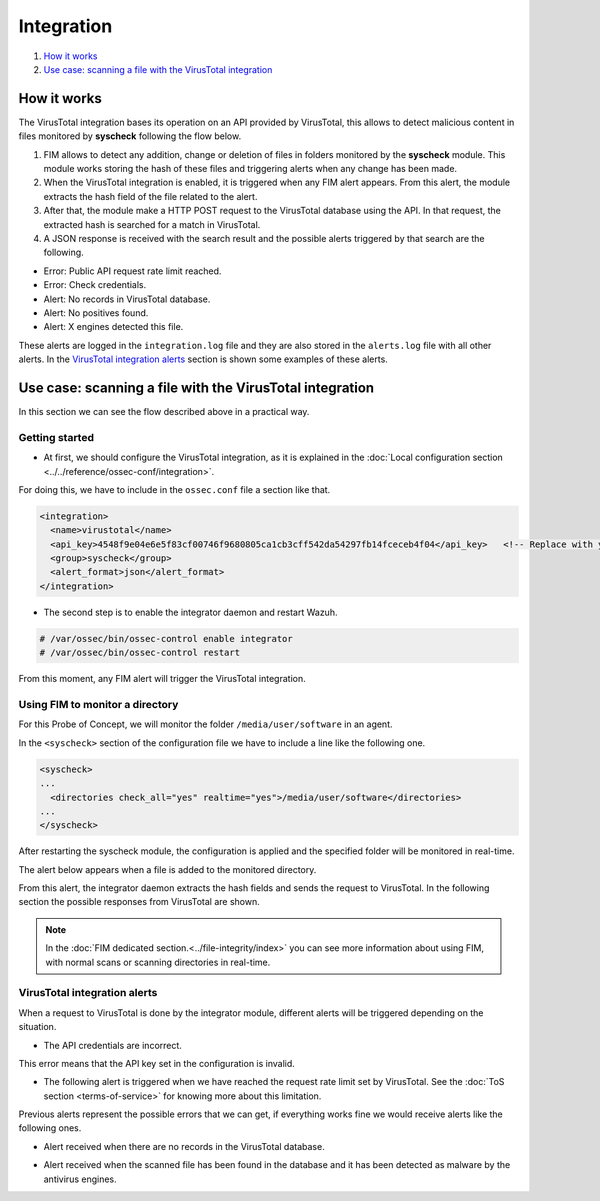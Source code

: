 Integration
===========

#. `How it works`_
#. `Use case: scanning a file with the VirusTotal integration`_

How it works
-------------

The VirusTotal integration bases its operation on an API provided by VirusTotal, this allows to detect malicious content in files monitored by **syscheck** following the flow below.

1. FIM allows to detect any addition, change or deletion of files in folders monitored by the **syscheck** module. This module works storing the hash of these files and triggering alerts when any change has been made.

2. When the VirusTotal integration is enabled, it is triggered when any FIM alert appears. From this alert, the module extracts the hash field of the file related to the alert.

3. After that, the module make a HTTP POST request to the VirusTotal database using the API. In that request, the extracted hash is searched for a match in VirusTotal.

4. A JSON response is received with the search result and the possible alerts triggered by that search are the following.

- Error: Public API request rate limit reached.
- Error: Check credentials.
- Alert: No records in VirusTotal database.
- Alert: No positives found.
- Alert: X engines detected this file.

These alerts are logged in the ``integration.log`` file and they are also stored in the ``alerts.log`` file with all other alerts.
In the `VirusTotal integration alerts`_ section is shown some examples of these alerts.


Use case: scanning a file with the VirusTotal integration
----------------------------------------------------------

In this section we can see the flow described above in a practical way.

Getting started
^^^^^^^^^^^^^^^^

- At first, we should configure the VirusTotal integration, as it is explained in the :doc:`Local configuration section <../../reference/ossec-conf/integration>`.

For doing this, we have to include in the ``ossec.conf`` file a section like that.

.. code-block:: xml

    <integration>
      <name>virustotal</name>
      <api_key>4548f9e04e6e5f83cf00746f9680805ca1cb3cff542da54297fb14fceceb4f04</api_key>   <!-- Replace with your key -->
      <group>syscheck</group>
      <alert_format>json</alert_format>
    </integration>

- The second step is to enable the integrator daemon and restart Wazuh.

.. code-block:: console

    # /var/ossec/bin/ossec-control enable integrator
    # /var/ossec/bin/ossec-control restart

From this moment, any FIM alert will trigger the VirusTotal integration.

Using FIM to monitor a directory
^^^^^^^^^^^^^^^^^^^^^^^^^^^^^^^^

For this Probe of Concept, we will monitor the folder ``/media/user/software`` in an agent.

In the ``<syscheck>`` section of the configuration file we have to include a line like the following one.

.. code-block:: xml

  <syscheck>
  ...
    <directories check_all="yes" realtime="yes">/media/user/software</directories>
  ...
  </syscheck>

After restarting the syscheck module, the configuration is applied and the specified folder will be monitored in real-time.

The alert below appears when a file is added to the monitored directory.

.. code-block:: console
   :emphasize-lines: 4,10,11

   ** Alert 1510684983.55139: - ossec,syscheck,pci_dss_11.5,gpg13_4.11,
   2017 Nov 14 18:43:03 PC->syscheck
   Rule: 554 (level 5) -> 'File added to the system.'
   New file '/media/user/software/suspicious-file.exe' added to the file system.
   File: /media/user/software/suspicious-file.exe
   New size: 1568509
   New permissions: 100777
   New user: user (1000)
   New group: user (1000)
   New MD5: 9519135089d69ad7ae6b00a78480bb2b
   New SHA1: 68b92d885317929e5b283395400ec3322bc9db5e
   New date: Tue Nov 14 18:42:41 2017
   New inode: 104062

From this alert, the integrator daemon extracts the hash fields and sends the request to VirusTotal. In the following section the possible responses from VirusTotal are shown.

.. note::
    In the :doc:`FIM dedicated section.<../file-integrity/index>` you can see more information about using FIM, with normal scans or scanning directories in real-time.

VirusTotal integration alerts
^^^^^^^^^^^^^^^^^^^^^^^^^^^^^^^^

When a request to VirusTotal is done by the integrator module, different alerts will be triggered depending on the situation.

- The API credentials are incorrect.

.. code-block:: console
   :emphasize-lines: 3

   ** Alert 1510676062.9653: - virustotal,
   2017 Nov 14 16:14:22 PC->virustotal
   Rule: 87102 (level 3) -> 'VirusTotal: Error: Check credentials'
   {"virustotal": {"description": "Error: Check credentials", "error": 403}, "integration": "virustotal"}
   virustotal.description: Error: Check credentials
   virustotal.error: 403
   integration: virustotal

This error means that the API key set in the configuration is invalid.

- The following alert is triggered when we have reached the request rate limit set by VirusTotal. See the :doc:`ToS section <terms-of-service>` for knowing more about this limitation.

.. code-block:: console
   :emphasize-lines: 3

    ** Alert 1510684990.60518: - virustotal,
    2017 Nov 14 18:43:10 PC->virustotal
    Rule: 87101 (level 3) -> 'VirusTotal: Error: Public API request rate limit reached'
    {"virustotal": {"description": "Error: Public API request rate limit reached", "error": 204}, "integration": "virustotal"}
    virustotal.description: Error: Public API request rate limit reached
    virustotal.error: 204
    integration: virustotal

Previous alerts represent the possible errors that we can get, if everything works fine we would receive alerts like the following ones.

- Alert received when there are no records in the VirusTotal database.

.. code-block:: console
   :emphasize-lines: 3

   ** Alert 1510684376.32386: - virustotal,
   2017 Nov 14 18:32:56 PC->virustotal
   Rule: 87103 (level 3) -> 'VirusTotal: Alert - No records in VirusTotal database'
   {"virustotal": {"found": 0, "malicious": 0, "source": {"alert_id": "1510684374.31421", "sha1": "e4450be2f9a1a97cf0c71ce3efc802cea274fe9a", "file": "/media/user/software/my-clean-program.exe", "agent": {"id": "006", "name": "agent_centos"}, "md5": "9c8a83c9f4c39e8200661c33e188e79b"}}, "integration": "virustotal"}
   virustotal.found: 0
   virustotal.malicious: 0
   virustotal.source.alert_id: 1510684374.31421
   virustotal.source.sha1: e4450be2f9a1a97cf0c71ce3efc802cea274fe9a
   virustotal.source.file: /media/user/software/my-clean-program.exe
   virustotal.source.agent.id: 006
   virustotal.source.agent.name: agent_centos
   virustotal.source.md5: 9c8a83c9f4c39e8200661c33e188e79b
   integration: virustotal

- Alert received when the scanned file has been found in the database and it has been detected as malware by the antivirus engines.

.. code-block:: console
   :emphasize-lines: 3

   ** Alert 1510684984.55826: mail  - virustotal,
   2017 Nov 14 18:43:04 PC->virustotal
   Rule: 87105 (level 12) -> 'VirusTotal: Alert - /media/user/software/suspicious-file.exe - 7 engines detected this file'
   {"virustotal": {"permalink": "https://www.virustotal.com/file/8604adffc091a760deb4f4d599ab07540c300a0ccb5581de437162e940663a1e/analysis/1510680277/", "sha1": "68b92d885317929e5b283395400ec3322bc9db5e", "malicious": 1, "source": {"alert_id": "1510684983.55139", "sha1": "68b92d885317929e5b283395400ec3322bc9db5e", "file": "/media/user/software/suspicious-file.exe", "agent": {"id": "006", "name": "agent_centos"}, "md5": "9519135089d69ad7ae6b00a78480bb2b"}, "positives": 7, "found": 1, "total": 67, "scan_date": "2017-11-14 17:24:37"}, "integration": "virustotal"}
   virustotal.permalink: https://www.virustotal.com/file/8604adffc091a760deb4f4d599ab07540c300a0ccb5581de437162e940663a1e/analysis/1510680277/
   virustotal.sha1: 68b92d885317929e5b283395400ec3322bc9db5e
   virustotal.malicious: 1
   virustotal.source.alert_id: 1510684983.55139
   virustotal.source.sha1: 68b92d885317929e5b283395400ec3322bc9db5e
   virustotal.source.file: /media/user/software/suspicious-file.exe
   virustotal.source.agent.id: 006
   virustotal.source.agent.name: agent_centos
   virustotal.source.md5: 9519135089d69ad7ae6b00a78480bb2b
   virustotal.positives: 7
   virustotal.found: 1
   virustotal.total: 67
   virustotal.scan_date: 2017-11-14 17:24:37
   integration: virustotal
